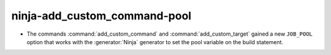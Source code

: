 ninja-add_custom_command-pool
--------------------------------

* The commands :command:`add_custom_command` and :command:`add_custom_target`
  gained a new ``JOB_POOL`` option that works with the :generator:`Ninja`
  generator to set the pool variable on the build statement.
